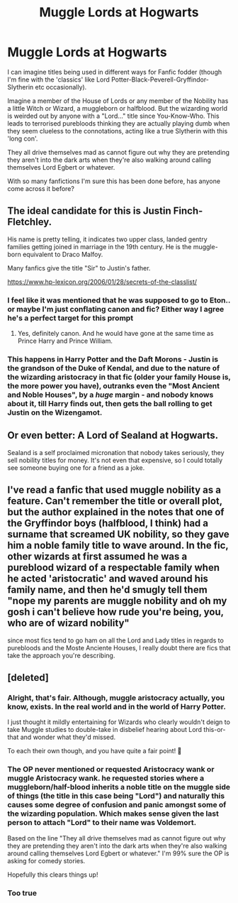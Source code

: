 #+TITLE: Muggle Lords at Hogwarts

* Muggle Lords at Hogwarts
:PROPERTIES:
:Author: Lord_Lastname
:Score: 66
:DateUnix: 1610400778.0
:DateShort: 2021-Jan-12
:END:
I can imagine titles being used in different ways for Fanfic fodder (though I'm fine with the 'classics' like Lord Potter-Black-Peverell-Gryffindor-Slytherin etc occasionally).

Imagine a member of the House of Lords or any member of the Nobility has a little Witch or Wizard, a muggleborn or halfblood. But the wizarding world is weirded out by anyone with a "Lord..." title since You-Know-Who. This leads to terrorised purebloods thinking they are actually playing dumb when they seem clueless to the connotations, acting like a true Slytherin with this 'long con'.

They all drive themselves mad as cannot figure out why they are pretending they aren't into the dark arts when they're also walking around calling themselves Lord Egbert or whatever.

With so many fanfictions I'm sure this has been done before, has anyone come across it before?


** The ideal candidate for this is Justin Finch-Fletchley.

His name is pretty telling, it indicates two upper class, landed gentry families getting joined in marriage in the 19th century. He is the muggle-born equivalent to Draco Malfoy.

Many fanfics give the title "Sir" to Justin's father.

[[https://www.hp-lexicon.org/2006/01/28/secrets-of-the-classlist/]]
:PROPERTIES:
:Author: maryfamilyresearch
:Score: 37
:DateUnix: 1610406121.0
:DateShort: 2021-Jan-12
:END:

*** I feel like it was mentioned that he was supposed to go to Eton.. or maybe I'm just conflating canon and fic? Either way I agree he's a perfect target for this prompt
:PROPERTIES:
:Author: lulushcaanteater
:Score: 12
:DateUnix: 1610429884.0
:DateShort: 2021-Jan-12
:END:

**** Yes, definitely canon. And he would have gone at the same time as Prince Harry and Prince William.
:PROPERTIES:
:Author: maryfamilyresearch
:Score: 13
:DateUnix: 1610430442.0
:DateShort: 2021-Jan-12
:END:


*** This happens in Harry Potter and the Daft Morons - Justin is the grandson of the Duke of Kendal, and due to the nature of the wizarding aristocracy in that fic (older your family House is, the more power you have), outranks even the "Most Ancient and Noble Houses", by a /huge/ margin - and nobody knows about it, till Harry finds out, then gets the ball rolling to get Justin on the Wizengamot.
:PROPERTIES:
:Author: Zalanor1
:Score: 5
:DateUnix: 1610445479.0
:DateShort: 2021-Jan-12
:END:


** Or even better: A Lord of Sealand at Hogwarts.

Sealand is a self proclaimed micronation that nobody takes seriously, they sell nobility titles for money. It's not even that expensive, so I could totally see someone buying one for a friend as a joke.
:PROPERTIES:
:Author: 15_Redstones
:Score: 10
:DateUnix: 1610445153.0
:DateShort: 2021-Jan-12
:END:


** I've read a fanfic that used muggle nobility as a feature. Can't remember the title or overall plot, but the author explained in the notes that one of the Gryffindor boys (halfblood, I think) had a surname that screamed UK nobility, so they gave him a noble family title to wave around. In the fic, other wizards at first assumed he was a pureblood wizard of a respectable family when he acted 'aristocratic' and waved around his family name, and then he'd smugly tell them "nope my parents are muggle nobility and oh my gosh i can't believe how rude you're being, you, who are of wizard nobility"

since most fics tend to go ham on all the Lord and Lady titles in regards to purebloods and the Moste Anciente Houses, I really doubt there are fics that take the approach you're describing.
:PROPERTIES:
:Author: Txoriak
:Score: 12
:DateUnix: 1610406389.0
:DateShort: 2021-Jan-12
:END:


** [deleted]
:PROPERTIES:
:Score: -2
:DateUnix: 1610402681.0
:DateShort: 2021-Jan-12
:END:

*** Alright, that's fair. Although, muggle aristocracy actually, you know, exists. In the real world and in the world of Harry Potter.

I just thought it mildly entertaining for Wizards who clearly wouldn't deign to take Muggle studies to double-take in disbelief hearing about Lord this-or-that and wonder what they'd missed.

To each their own though, and you have quite a fair point! 🙂
:PROPERTIES:
:Author: Lord_Lastname
:Score: 21
:DateUnix: 1610403425.0
:DateShort: 2021-Jan-12
:END:


*** The OP never mentioned or requested Aristocracy wank or muggle Aristocracy wank. he requested stories where a muggleborn/half-blood inherits a noble title on the muggle side of things (the title in this case being "Lord") and naturally this causes some degree of confusion and panic amongst some of the wizarding population. Which makes sense given the last person to attach "Lord" to their name was Voldemort.

Based on the line "They all drive themselves mad as cannot figure out why they are pretending they aren't into the dark arts when they're also walking around calling themselves Lord Egbert or whatever." I'm 99% sure the OP is asking for comedy stories.

Hopefully this clears things up!
:PROPERTIES:
:Author: Rabot1234
:Score: 9
:DateUnix: 1610425825.0
:DateShort: 2021-Jan-12
:END:


*** Too true
:PROPERTIES:
:Author: Temporary_Hope7623
:Score: -4
:DateUnix: 1610402751.0
:DateShort: 2021-Jan-12
:END:
